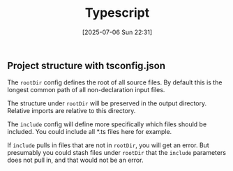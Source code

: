:PROPERTIES:
:ID:       f9046198-ca6b-4891-9744-ecd9bb6d2bb1
:END:
#+date: [2025-07-06 Sun 22:31]
#+hugo_lastmod: [2025-07-06 Sun 22:31]
#+title: Typescript

** Project structure with tsconfig.json

The ~rootDir~ config defines the root of all source files.  By default this
is the longest common path of all non-declaration input files.

The structure under ~rootDir~ will be preserved in the output directory.
Relative imports are relative to this directory.

The ~include~ config will define more specifically which files should be
included.  You could include all *.ts files here for example.

If ~include~ pulls in files that are not in ~rootDir~, you will get an
error.  But presumably you could stash files under ~rootDir~ that the
~include~ parameters does not pull in, and that would not be an error.
